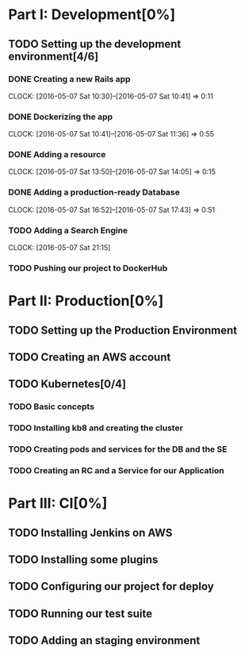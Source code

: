 * Part I: Development[0%]

** TODO Setting up the development environment[4/6]

*** DONE Creating a new Rails app
    CLOCK: [2016-05-07 Sat 10:30]--[2016-05-07 Sat 10:41] =>  0:11

*** DONE Dockerizing the app
    CLOCK: [2016-05-07 Sat 10:41]--[2016-05-07 Sat 11:36] =>  0:55

*** DONE Adding a resource
    CLOCK: [2016-05-07 Sat 13:50]--[2016-05-07 Sat 14:05] =>  0:15

*** DONE Adding a production-ready Database
    CLOCK: [2016-05-07 Sat 16:52]--[2016-05-07 Sat 17:43] =>  0:51

*** TODO Adding a Search Engine
    CLOCK: [2016-05-07 Sat 21:15]

*** TODO Pushing our project to DockerHub
    
* Part II: Production[0%]

** TODO Setting up the Production Environment

** TODO Creating an AWS account

** TODO Kubernetes[0/4]

*** TODO Basic concepts

*** TODO Installing kb8 and creating the cluster

*** TODO Creating pods and services for the DB and the SE

*** TODO Creating an RC and a Service for our Application

* Part III: CI[0%]

** TODO Installing Jenkins on AWS

** TODO Installing some plugins

** TODO Configuring our project for deploy

** TODO Running our test suite

** TODO Adding an staging environment


